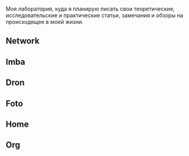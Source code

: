 Моя лаборатория, куда я планирую писать свои теоретические, исследовательские и практические статьи, замечания и обзоры на происходящее в моей жизни.

** Network

** Imba

** Dron

** Foto

** Home

** Org
